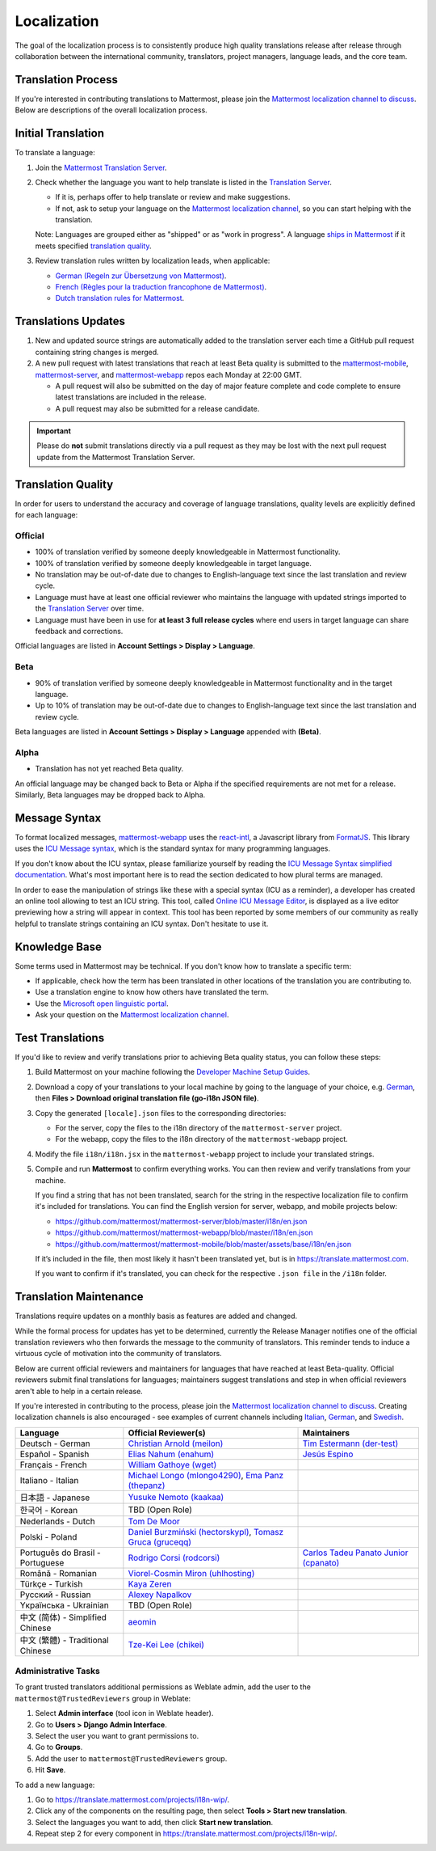 Localization
============

The goal of the localization process is to consistently produce high quality translations release after release through collaboration between the international community, translators, project managers, language leads, and the core team.

Translation Process
-------------------

If you're interested in contributing translations to Mattermost, please join the `Mattermost localization channel to discuss <https://community.mattermost.com/core/channels/localization>`_. Below are descriptions of the overall localization process.

Initial Translation
-------------------

To translate a language:

1. Join the `Mattermost Translation Server <http://translate.mattermost.com>`_.

2. Check whether the language you want to help translate is listed in the `Translation Server <https://translate.mattermost.com/projects/>`_.

   * If it is, perhaps offer to help translate or review and make suggestions.
   * If not, ask to setup your language on the `Mattermost localization channel <https://community.mattermost.com/core/channels/localization>`_, so you can start helping with the translation.

   Note: Languages are grouped either as "shipped" or as "work in progress". A language `ships in Mattermost <https://docs.mattermost.com/help/settings/account-settings.html#language>`_ if it meets specified `translation quality`_.

3. Review translation rules written by localization leads, when applicable:

   * `German (Regeln zur Übersetzung von Mattermost) <https://gist.github.com/der-test/6e04bff8a173e053811cb93e08838ca2>`_.
   * `French (Règles pour la traduction francophone de Mattermost) <https://github.com/wget/mattermost-localization-french-translation-rules>`_.
   * `Dutch translation rules for Mattermost <https://github.com/ctlaltdieliet/mattermost-localization-dutch-translation-rules>`_.

Translations Updates
--------------------

1. New and updated source strings are automatically added to the translation server each time a GitHub pull request containing string changes is merged.

2. A new pull request with latest translations that reach at least Beta quality is submitted to the `mattermost-mobile <https://github.com/mattermost/mattermost-mobile>`_, `mattermost-server <https://github.com/mattermost/mattermost-server>`_, and `mattermost-webapp <https://github.com/mattermost/mattermost-webapp>`_ repos each Monday at 22:00 GMT.

   * A pull request will also be submitted on the day of major feature complete and code complete to ensure latest translations are included in the release.
   * A pull request may also be submitted for a release candidate.

.. important:: 
  Please do **not** submit translations directly via a pull request as they may be lost with the next pull request update from the Mattermost Translation Server.

Translation Quality
-------------------

In order for users to understand the accuracy and coverage of language translations, quality levels are explicitly defined for each language:

Official
~~~~~~~~

* 100% of translation verified by someone deeply knowledgeable in Mattermost functionality.
* 100% of translation verified by someone deeply knowledgeable in target language.
* No translation may be out-of-date due to changes to English-language text since the last translation and review cycle.
* Language must have at least one official reviewer who maintains the language with updated strings imported to the `Translation Server <http://translate.mattermost.com>`_ over time.
* Language must have been in use for **at least 3 full release cycles** where end users in target language can share feedback and corrections.

Official languages are listed in **Account Settings > Display > Language**.

Beta
~~~~

* 90% of translation verified by someone deeply knowledgeable in Mattermost functionality and in the target language.
* Up to 10% of translation may be out-of-date due to changes to English-language text since the last translation and review cycle.

Beta languages are listed in **Account Settings > Display > Language** appended with **(Beta)**.

Alpha
~~~~~

* Translation has not yet reached Beta quality.

An official language may be changed back to Beta or Alpha if the specified requirements are not met for a release. Similarly, Beta languages may be dropped back to Alpha.

Message Syntax 
-----------------

To format localized messages, `mattermost-webapp <https://github.com/mattermost/mattermost-webapp>`_ uses the `react-intl <https://formatjs.io/docs/react-intl>`_, a Javascript library from `FormatJS <https://formatjs.io/>`_. This library uses the `ICU Message syntax <http://userguide.icu-project.org/formatparse/messages>`_, which is the standard syntax for many programming languages.

If you don't know about the ICU syntax, please familiarize yourself by reading the `ICU Message Syntax simplified documentation <https://formatjs.io/docs/icu-syntax/>`_. What's most important here is to read the section dedicated to how plural terms are managed.

In order to ease the manipulation of strings like these with a special syntax (ICU as a reminder), a developer has created an online tool allowing to test an ICU string. This tool, called `Online ICU Message Editor <https://format-message.github.io/icu-message-format-for-translators/editor.html>`_, is displayed as a live editor previewing how a string will appear in context. This tool has been reported by some members of our community as really helpful to translate strings containing an ICU syntax. Don't hesitate to use it.

Knowledge Base
---------------

Some terms used in Mattermost may be technical. If you don't know how to translate a specific term:

* If applicable, check how the term has been translated in other locations of the translation you are contributing to.
* Use a translation engine to know how others have translated the term.
* Use the `Microsoft open linguistic portal <https://www.microsoft.com/en-us/language/Search>`_.
* Ask your question on the `Mattermost localization channel <https://community.mattermost.com/core/channels/localization>`_.

Test Translations
-----------------

If you'd like to review and verify translations prior to achieving Beta quality status, you can follow these steps:

1. Build Mattermost on your machine following the `Developer Machine Setup Guides <https://docs.mattermost.com/developer/dev-setup.html>`_.

2. Download a copy of your translations to your local machine by going to the language of your choice, e.g. `German <https://translate.mattermost.com/projects/mattermost/mattermost-server_master/de/>`_, then **Files > Download original translation file (go-i18n JSON file)**.

3. Copy the generated ``[locale].json`` files to the corresponding directories:

   * For the server, copy the files to the i18n directory of the ``mattermost-server`` project.
   * For the webapp, copy the files to the i18n directory of the ``mattermost-webapp`` project.

4. Modify the file ``i18n/i18n.jsx`` in the ``mattermost-webapp`` project to include your translated strings.

5. Compile and run **Mattermost** to confirm everything works. You can then review and verify translations from your machine.

   If you find a string that has not been translated, search for the string in the respective localization file to confirm it's included for translations. You can find the English version for server, webapp, and mobile projects below:

   * https://github.com/mattermost/mattermost-server/blob/master/i18n/en.json
   * https://github.com/mattermost/mattermost-webapp/blob/master/i18n/en.json
   * https://github.com/mattermost/mattermost-mobile/blob/master/assets/base/i18n/en.json

   If it’s included in the file, then most likely it hasn't been translated yet, but is in https://translate.mattermost.com.

   If you want to confirm if it's translated, you can check for the respective ``.json file`` in the ``/i18n`` folder.

Translation Maintenance
-----------------------

Translations require updates on a monthly basis as features are added and changed.

While the formal process for updates has yet to be determined, currently the Release Manager notifies one of the official translation reviewers who then forwards the message to the community of translators. This reminder tends to induce a virtuous cycle of motivation into the community of translators.

Below are current official reviewers and maintainers for languages that have reached at least Beta-quality. Official reviewers submit final translations for languages; maintainers suggest translations and step in when official reviewers aren't able to help in a certain release.

If you're interested in contributing to the process, please join the `Mattermost localization channel to discuss <https://community.mattermost.com/core/channels/localization>`_. Creating localization channels is also encouraged - see examples of current channels including `Italian <https://community.mattermost.com/core/channels/i18n-italian>`_, `German <https://community.mattermost.com/core/channels/i18n-german>`_, and `Swedish <https://community.mattermost.com/core/channels/i18n-swedish>`_.

.. csv-table::
    :header: "Language", "Official Reviewer(s)", "Maintainers"

    "Deutsch - German", "`Christian Arnold (meilon) <https://github.com/meilon>`_", "`Tim Estermann (der-test) <https://github.com/der-test>`_"
    "Español - Spanish", "`Elias Nahum (enahum) <https://github.com/enahum>`_", "`Jesús Espino <http://github.com/jespino>`_"
    "Français - French", "`William Gathoye (wget) <https://github.com/wget>`_", ""
    "Italiano - Italian", "`Michael Longo (mlongo4290) <https://github.com/mlongo4290>`_, `Ema Panz (thepanz) <https://github.com/thepanz>`_", ""
    "日本語 - Japanese", "`Yusuke Nemoto (kaakaa) <https://github.com/kaakaa>`_", ""
    "한국어 - Korean", "TBD (Open Role)", ""
    "Nederlands - Dutch", "`Tom De Moor <https://github.com/ctlaltdieliet>`_", ""
    "Polski - Poland", "`Daniel Burzmiński (hectorskypl) <https://github.com/hectorskypl>`_, `Tomasz Gruca (gruceqq) <https://translate.mattermost.com/user/gruceqq/>`_",
    "Português do Brasil - Portuguese", "`Rodrigo Corsi (rodcorsi) <https://github.com/rodcorsi>`_", "`Carlos Tadeu Panato Junior (cpanato) <https://github.com/cpanato>`_"
    "Română - Romanian", "`Viorel-Cosmin Miron (uhlhosting) <https://github.com/uhlhosting>`_", ""
    "Türkçe - Turkish", "`Kaya Zeren <https://twitter.com/kaya_zeren>`_", ""
    "Pусский - Russian", "`Alexey Napalkov <https://github.com/flynbit>`_", ""
    "Yкраїнська - Ukrainian", "TBD (Open Role)", ""
    "中文 (简体) - Simplified Chinese", "`aeomin <http://translate.mattermost.com/user/aeomin/>`_", ""
    "中文 (繁體) - Traditional Chinese", "`Tze-Kei Lee (chikei) <https://github.com/chikei>`_", ""

Administrative Tasks
~~~~~~~~~~~~~~~~~~~~

To grant trusted translators additional permissions as Weblate admin, add the user to the ``mattermost@TrustedReviewers`` group in Weblate:

1. Select **Admin interface** (tool icon in Weblate header).
2. Go to **Users > Django Admin Interface**.
3. Select the user you want to grant permissions to.
4. Go to **Groups**.
5. Add the user to ``mattermost@TrustedReviewers`` group.
6. Hit **Save**.

To add a new language:

1. Go to `https://translate.mattermost.com/projects/i18n-wip/ <https://translate.mattermost.com/projects/i18n-wip>`__.
2. Click any of the components on the resulting page, then select **Tools > Start new translation**. 
3. Select the languages you want to add, then click **Start new translation**.
4. Repeat step 2 for every component in `https://translate.mattermost.com/projects/i18n-wip/ <https://translate.mattermost.com/projects/i18n-wip/>`_.

